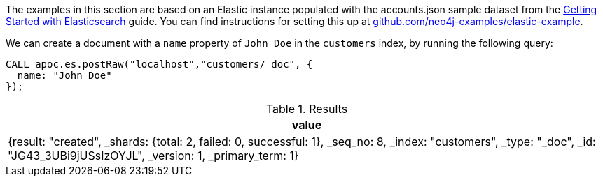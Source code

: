 The examples in this section are based on an Elastic instance populated with the accounts.json sample dataset from the https://www.elastic.co/guide/en/elasticsearch/reference/current/getting-started-index.html[Getting Started with Elasticsearch^] guide.
You can find instructions for setting this up at https://github.com/neo4j-examples/elastic-example[github.com/neo4j-examples/elastic-example^].

We can create a document with a `name` property of `John Doe` in the `customers` index, by running the following query:

[source,cypher]
----
CALL apoc.es.postRaw("localhost","customers/_doc", {
  name: "John Doe"
});
----

.Results
[opts="header"]
|===
| value
|  {result: "created", _shards: {total: 2, failed: 0, successful: 1}, _seq_no: 8, _index: "customers", _type: "_doc", _id: "JG43_3UBi9jUSsIzOYJL", _version: 1, _primary_term: 1}
|===
